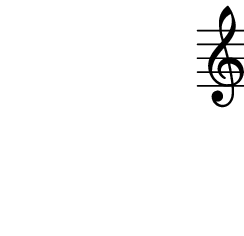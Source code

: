 \version "2.10.33"

\score {
    \new Staff \with {
      \remove "Time_signature_engraver" }{
        \time 4/4
        \relative c'' {
          \override Stem #'transparent = ##t
          g4 e fis
        }
      }
    \layout {
    \context {
      \Staff \consists "Horizontal_bracket_engraver"
    }
  }
}
\paper {
  paper-width = 3.1\cm
  paper-height = 3\cm
  line-width = 4\cm
  top-margin = -.1\cm
  left-margin = -1.2\cm
  tagline = 0
}
